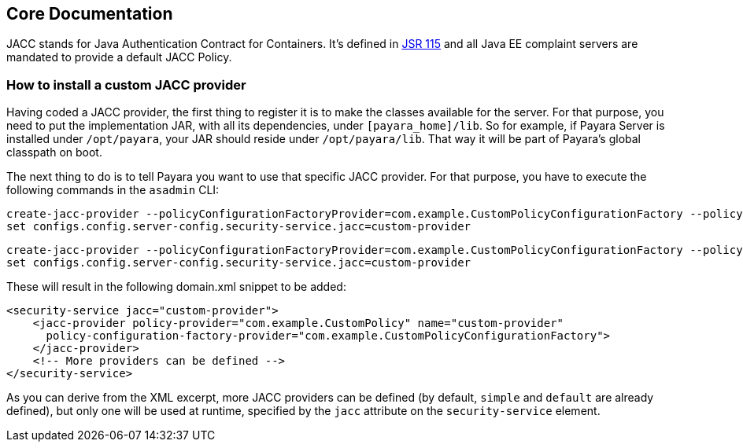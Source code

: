 [[core-documentation]]
Core Documentation
------------------

JACC stands for Java Authentication Contract for Containers. It's
defined in https://jcp.org/en/jsr/detail?id=115[JSR 115] and all Java EE
complaint servers are mandated to provide a default JACC Policy.

[[how-to-install-a-custom-jacc-provider]]
How to install a custom JACC provider
~~~~~~~~~~~~~~~~~~~~~~~~~~~~~~~~~~~~~

Having coded a JACC provider, the first thing to register it is to make
the classes available for the server. For that purpose, you need to put
the implementation JAR, with all its dependencies, under
`[payara_home]/lib`. So for example, if Payara Server is installed under
`/opt/payara`, your JAR should reside under `/opt/payara/lib`. That way
it will be part of Payara's global classpath on boot.

The next thing to do is to tell Payara you want to use that specific
JACC provider. For that purpose, you have to execute the following
commands in the `asadmin` CLI: 

[source,shell]
....
create-jacc-provider --policyConfigurationFactoryProvider=com.example.CustomPolicyConfigurationFactory --policyProvider=com.example.CustomPolicy --target=server-config custom-provider
set configs.config.server-config.security-service.jacc=custom-provider
....

[source,shell]
....
create-jacc-provider --policyConfigurationFactoryProvider=com.example.CustomPolicyConfigurationFactory --policyProvider=com.example.CustomPolicy --target=server-config custom-provider
set configs.config.server-config.security-service.jacc=custom-provider
....

These will result in the following domain.xml snippet to be added:

[source,xml]
....
<security-service jacc="custom-provider">
    <jacc-provider policy-provider="com.example.CustomPolicy" name="custom-provider" 
      policy-configuration-factory-provider="com.example.CustomPolicyConfigurationFactory">
    </jacc-provider>
    <!-- More providers can be defined -->
</security-service>
....

As you can derive from the XML excerpt, more JACC providers can be
defined (by default, `simple` and `default` are already defined), but
only one will be used at runtime, specified by the `jacc` attribute on
the `security-service` element.
